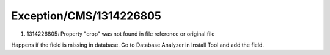 .. _firstHeading:

Exception/CMS/1314226805
========================

#. 1314226805: Property "crop" was not found in file reference or
   original file

Happens if the field is missing in database. Go to Database Analyzer in
Install Tool and add the field.
